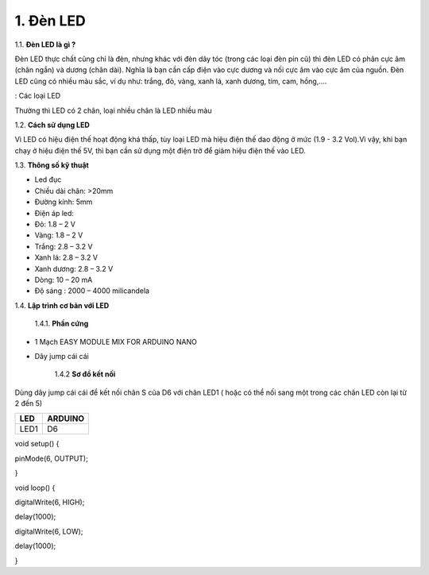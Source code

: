 1. **Đèn LED**
========

1.1. **Đèn LED là gì ?**

Đèn LED thực chất cũng chỉ là đèn, nhưng khác với đèn dây tóc (trong các
loại đèn pin cũ) thì đèn LED có phân cực âm (chân ngắn) và dương (chân
dài). Nghĩa là bạn cần cấp điện vào cực dương và nối cực âm vào cực âm
của nguồn. Đèn LED cũng có nhiều màu sắc, ví dụ như: trắng, đỏ, vàng,
xanh lá, xanh dương, tím, cam, hồng,....

.. image:: ../media/image16.jpeg
   :width: 5.58333in
   :height: 1.95775in

: Các loại LED

Thường thì LED có 2 chân, loại nhiều chân là LED nhiều màu

1.2. **Cách sử dụng LED**

Vì LED có hiệu điện thế hoạt động khá thấp, tùy loại LED mà hiệu điện
thế dao động ở mức (1.9 - 3.2 Vol).Vì vậy, khi bạn chạy ở hiệu điện thế
5V, thì bạn cần sử dụng một điện trở để giảm hiệu điện thế vào LED.

1.3. **Thông số kỹ thuật**

-  Led đục

-  Chiều dài chân: >20mm

-  Đường kính: 5mm

-  Điện áp led:

-  Đỏ: 1.8 – 2 V

-  Vàng: 1.8 – 2 V

-  Trắng: 2.8 – 3.2 V

-  Xanh lá: 2.8 – 3.2 V

-  Xanh dương: 2.8 – 3.2 V

-  Dòng: 10 – 20 mA

-  Độ sáng : 2000 – 4000 milicandela

1.4. **Lập trình cơ bản với LED**

    1.4.1. **Phần cứng**

-  1 Mạch EASY MODULE MIX FOR ARDUINO NANO

-  Dây jump cái cái

    1.4.2 **Sơ đồ kết nối**

Dùng dây jump cái cái để kết nối chân S của D6 với chân LED1 ( hoặc có
thể nối sang một trong các chân LED còn lại từ 2 đến 5)

+-----------------------------------+-----------------------------------+
| **LED**                           | **ARDUINO**                       |
+===================================+===================================+
| LED1                              | D6                                |
+-----------------------------------+-----------------------------------+

.. image:: ../media/image17.png
   :width: 6.5in
   :height: 3.94236in

    1.4.3. **Hướng dẫn lập trình**

void setup() {

pinMode(6, OUTPUT);

}

void loop() {

digitalWrite(6, HIGH);

delay(1000);

digitalWrite(6, LOW);

delay(1000);

}